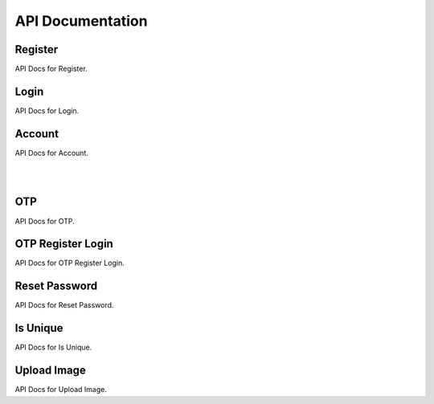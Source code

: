 =================
API Documentation
=================

Register
--------

API Docs for Register.

.. http:post:: /register/

    Register a new user to the system.

    .. code-block:: json

        {
            "username": "username",
            "name": "name",
            "email": "email@user.com",
            "mobile": "9999999999",
            "password": "password"
        }

    :jsonparam str username: unique username
    :jsonparam str name: name of the user
    :jsonparam str email: unique email of user
    :jsonparam str mobile: unique mobile number of user
    :jsonparam str password: password of user

    :statuscode 201: if supplied params are valid
    :statuscode 400: if supplied params are invalid

Login
-----

API Docs for Login.

.. http:post:: /login/

    Login a user to the system.

    .. code-block:: json

        {
            "username": "username",
            "password": "my_secret_password",
        }

    :jsonparam str username: unique username
    :jsonparam str password: password of user

    :statuscode 200: if supplied params are valid
    :statuscode 422: if supplied params are invalid

Account
-------

API Docs for Account.

.. http:get:: /account/

    Get a user.

    .. code-block:: json

        {
            "id": 1,
            "username": "dummy_username",
            "name": "dummy_name",
            "email": "email@dummy.com",
            "mobile": "9999999999",
            "is_superuser": true,
            "is_staff": true
        }

    :statuscode 200: if request is authenticated
    :statuscode 403: if request is not authenticated

|

.. http:put:: /account/

    Update all details of user.

    .. code-block:: json

        {
            "username": "updated_username",
            "name": "updated_name",
            "email": "email@updated.com",
            "mobile": "9999999999",
            "password": "updated_password"
        }

    :jsonparam str username: unique username
    :jsonparam str name: name of the user
    :jsonparam str email: unique email of user
    :jsonparam str mobile: unique mobile number of user
    :jsonparam str password: password of user

    :statuscode 200: if request is authenticated
    :statuscode 400: if any param is not supplied
    :statuscode 403: if request is not authenticated

|

.. http:patch:: /account/

    Update some details of user.

    .. code-block:: json

        {
            "name": "partial_updated_name",
            "email": "email@partial_updated.com",
        }

    :jsonparam str username: unique username, optional
    :jsonparam str name: name of the user, optional
    :jsonparam str email: unique email of user, optional
    :jsonparam str mobile: unique mobile number of user, optional
    :jsonparam str password: password of user, optional

    :statuscode 200: if request is authenticated
    :statuscode 400: if any param is not supplied
    :statuscode 403: if request is not authenticated

OTP
---

API Docs for OTP.

.. http:post:: /otp/

    Generate, validate and login using OTP.

    .. code-block:: json

        {
            "destination": "1234567890",
            "email": "email@django.com",
            "verify_otp": "123456",
            "is_login": "True",
            "_comment1": "destination can be email/mobile",
            "_comment2": "when using mobile as destination, use email",
            "_comment3": "to verify otp, add verify_otp to request",
            "_comment4": "for log in, just add is_login to request",
        }

    :jsonparam str destination: destination where otp to be sent
    :jsonparam str email: if mobile is used in destination then use this for email, optional
    :jsonparam str verify_otp: to verify otp, optional
    :jsonparam str is_login: to login user, optional

    :statuscode 201: if supplied params are valid
    :statuscode 400: if supplied params are invalid
    :statuscode 403: if supplied otp is invalid

OTP Register Login
------------------

API Docs for OTP Register Login.

.. http:post:: /otpreglogin/

    Register, Login using OTP.

    .. code-block:: json

        {
            "name": "some_awesome_name",
            "email": "email@django.com",
            "mobile": "1234567890",
            "verify_otp": "123456",
        }

    :jsonparam str name: name of user
    :jsonparam str email: email of user
    :jsonparam str mobile: mobile of user
    :jsonparam str verify_otp: to verify otp, optional

    :statuscode 201: if supplied params are valid
    :statuscode 400: if supplied params are invalid
    :statuscode 403: if supplied otp is invalid

Reset Password
--------------

API Docs for Reset Password.

.. http:post:: /password/reset/

    Reset user's password.

    * To reset user's password, first you have to call `/otp/` with `is_login` parameter value false.
    * Then call this API

    .. code-block:: json

        {
            "email": "email@django.com",
            "otp": "123456",
            "password": "my_new_secret_password",
        }

    :jsonparam str email: email of user
    :jsonparam str otp: otp received on email
    :jsonparam str password: new password

    :statuscode 202: if supplied params are valid
    :statuscode 400: if supplied params are invalid
    :statuscode 403: if supplied otp is invalid

Is Unique
---------

API Docs for Is Unique.

.. http:post:: /isunique/

    Check uniqueness of username, email, mobile.

    .. code-block:: json

        {
            "prop": "email",
            "value": "email@django.com"
        }

    :jsonparam str prop: property to check for uniqueness, choices are username, email, mobile
    :jsonparam str value: value to check for uniqueness

    :statuscode 200: if supplied params are valid
    :statuscode 400: if supplied params are invalid

Upload Image
------------

API Docs for Upload Image.

.. http:post:: /uploadimage/

    Upload user's profile image.

    .. code-block:: json

        {
            "profile_image": "<file_name>"
        }

    :jsonparam file profile_image: image file

    :statuscode 201: if supplied params are valid
    :statuscode 400: if image not passed
    :statuscode 403: if jwt token is not passed or invalid
